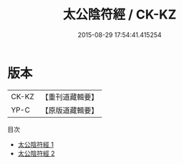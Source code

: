 #+TITLE: 太公陰符經 / CK-KZ

#+DATE: 2015-08-29 17:54:41.415254
* 版本
 |     CK-KZ|【重刊道藏輯要】|
 |      YP-C|【原版道藏輯要】|
目次
 - [[file:KR5i0061_001.txt][太公陰符經 1]]
 - [[file:KR5i0061_002.txt][太公陰符經 2]]
